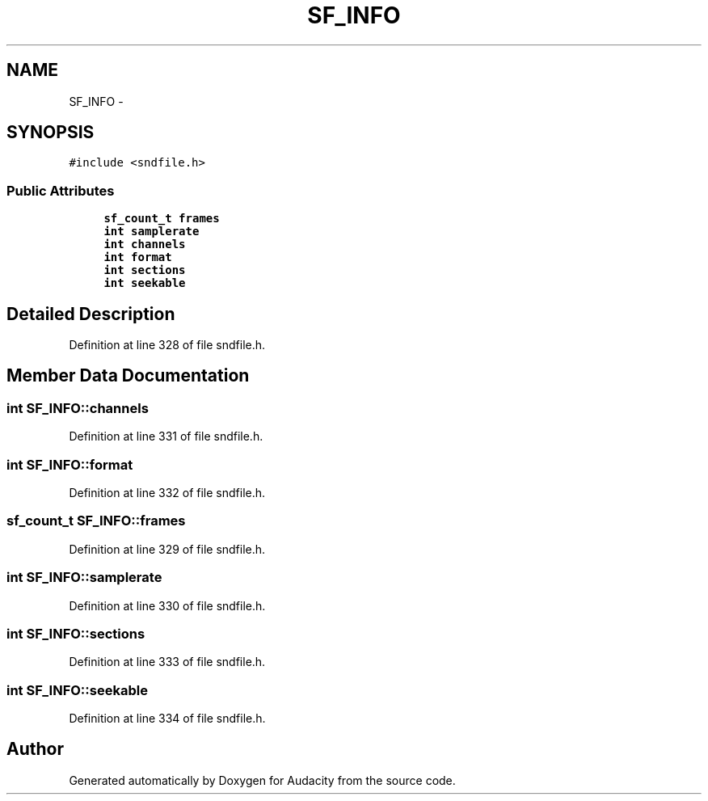.TH "SF_INFO" 3 "Thu Apr 28 2016" "Audacity" \" -*- nroff -*-
.ad l
.nh
.SH NAME
SF_INFO \- 
.SH SYNOPSIS
.br
.PP
.PP
\fC#include <sndfile\&.h>\fP
.SS "Public Attributes"

.in +1c
.ti -1c
.RI "\fBsf_count_t\fP \fBframes\fP"
.br
.ti -1c
.RI "\fBint\fP \fBsamplerate\fP"
.br
.ti -1c
.RI "\fBint\fP \fBchannels\fP"
.br
.ti -1c
.RI "\fBint\fP \fBformat\fP"
.br
.ti -1c
.RI "\fBint\fP \fBsections\fP"
.br
.ti -1c
.RI "\fBint\fP \fBseekable\fP"
.br
.in -1c
.SH "Detailed Description"
.PP 
Definition at line 328 of file sndfile\&.h\&.
.SH "Member Data Documentation"
.PP 
.SS "\fBint\fP SF_INFO::channels"

.PP
Definition at line 331 of file sndfile\&.h\&.
.SS "\fBint\fP SF_INFO::format"

.PP
Definition at line 332 of file sndfile\&.h\&.
.SS "\fBsf_count_t\fP SF_INFO::frames"

.PP
Definition at line 329 of file sndfile\&.h\&.
.SS "\fBint\fP SF_INFO::samplerate"

.PP
Definition at line 330 of file sndfile\&.h\&.
.SS "\fBint\fP SF_INFO::sections"

.PP
Definition at line 333 of file sndfile\&.h\&.
.SS "\fBint\fP SF_INFO::seekable"

.PP
Definition at line 334 of file sndfile\&.h\&.

.SH "Author"
.PP 
Generated automatically by Doxygen for Audacity from the source code\&.
